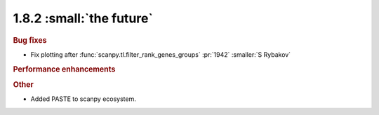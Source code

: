 1.8.2 :small:`the future`
~~~~~~~~~~~~~~~~~~~~~~~~~

.. rubric:: Bug fixes

- Fix plotting after :func:`scanpy.tl.filter_rank_genes_groups` :pr:`1942` :smaller:`S Rybakov`

.. rubric:: Performance enhancements

.. rubric:: Other

- Added PASTE to scanpy ecosystem.
